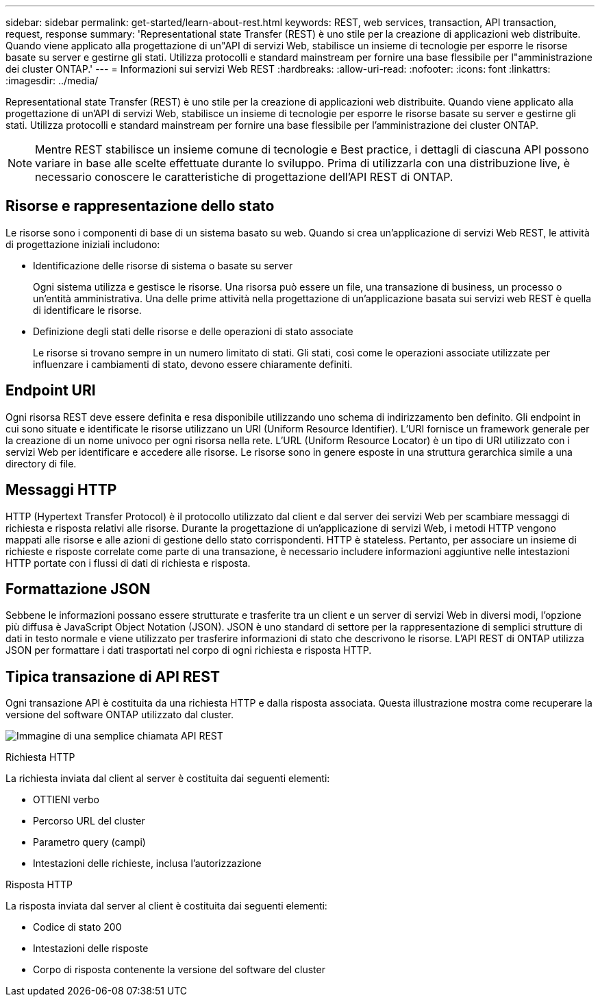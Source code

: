 ---
sidebar: sidebar 
permalink: get-started/learn-about-rest.html 
keywords: REST, web services, transaction, API transaction, request, response 
summary: 'Representational state Transfer (REST) è uno stile per la creazione di applicazioni web distribuite. Quando viene applicato alla progettazione di un"API di servizi Web, stabilisce un insieme di tecnologie per esporre le risorse basate su server e gestirne gli stati. Utilizza protocolli e standard mainstream per fornire una base flessibile per l"amministrazione dei cluster ONTAP.' 
---
= Informazioni sui servizi Web REST
:hardbreaks:
:allow-uri-read: 
:nofooter: 
:icons: font
:linkattrs: 
:imagesdir: ../media/


[role="lead"]
Representational state Transfer (REST) è uno stile per la creazione di applicazioni web distribuite. Quando viene applicato alla progettazione di un'API di servizi Web, stabilisce un insieme di tecnologie per esporre le risorse basate su server e gestirne gli stati. Utilizza protocolli e standard mainstream per fornire una base flessibile per l'amministrazione dei cluster ONTAP.


NOTE: Mentre REST stabilisce un insieme comune di tecnologie e Best practice, i dettagli di ciascuna API possono variare in base alle scelte effettuate durante lo sviluppo. Prima di utilizzarla con una distribuzione live, è necessario conoscere le caratteristiche di progettazione dell'API REST di ONTAP.



== Risorse e rappresentazione dello stato

Le risorse sono i componenti di base di un sistema basato su web. Quando si crea un'applicazione di servizi Web REST, le attività di progettazione iniziali includono:

* Identificazione delle risorse di sistema o basate su server
+
Ogni sistema utilizza e gestisce le risorse. Una risorsa può essere un file, una transazione di business, un processo o un'entità amministrativa. Una delle prime attività nella progettazione di un'applicazione basata sui servizi web REST è quella di identificare le risorse.

* Definizione degli stati delle risorse e delle operazioni di stato associate
+
Le risorse si trovano sempre in un numero limitato di stati. Gli stati, così come le operazioni associate utilizzate per influenzare i cambiamenti di stato, devono essere chiaramente definiti.





== Endpoint URI

Ogni risorsa REST deve essere definita e resa disponibile utilizzando uno schema di indirizzamento ben definito. Gli endpoint in cui sono situate e identificate le risorse utilizzano un URI (Uniform Resource Identifier). L'URI fornisce un framework generale per la creazione di un nome univoco per ogni risorsa nella rete. L'URL (Uniform Resource Locator) è un tipo di URI utilizzato con i servizi Web per identificare e accedere alle risorse. Le risorse sono in genere esposte in una struttura gerarchica simile a una directory di file.



== Messaggi HTTP

HTTP (Hypertext Transfer Protocol) è il protocollo utilizzato dal client e dal server dei servizi Web per scambiare messaggi di richiesta e risposta relativi alle risorse. Durante la progettazione di un'applicazione di servizi Web, i metodi HTTP vengono mappati alle risorse e alle azioni di gestione dello stato corrispondenti. HTTP è stateless. Pertanto, per associare un insieme di richieste e risposte correlate come parte di una transazione, è necessario includere informazioni aggiuntive nelle intestazioni HTTP portate con i flussi di dati di richiesta e risposta.



== Formattazione JSON

Sebbene le informazioni possano essere strutturate e trasferite tra un client e un server di servizi Web in diversi modi, l'opzione più diffusa è JavaScript Object Notation (JSON). JSON è uno standard di settore per la rappresentazione di semplici strutture di dati in testo normale e viene utilizzato per trasferire informazioni di stato che descrivono le risorse. L'API REST di ONTAP utilizza JSON per formattare i dati trasportati nel corpo di ogni richiesta e risposta HTTP.



== Tipica transazione di API REST

Ogni transazione API è costituita da una richiesta HTTP e dalla risposta associata. Questa illustrazione mostra come recuperare la versione del software ONTAP utilizzato dal cluster.

image:rest_call_01.png["Immagine di una semplice chiamata API REST"]

.Richiesta HTTP
La richiesta inviata dal client al server è costituita dai seguenti elementi:

* OTTIENI verbo
* Percorso URL del cluster
* Parametro query (campi)
* Intestazioni delle richieste, inclusa l'autorizzazione


.Risposta HTTP
La risposta inviata dal server al client è costituita dai seguenti elementi:

* Codice di stato 200
* Intestazioni delle risposte
* Corpo di risposta contenente la versione del software del cluster

